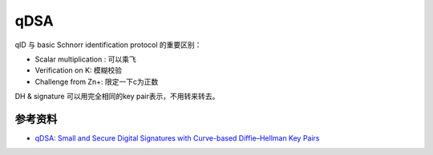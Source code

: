 qDSA
=====

qID 与 basic Schnorr identification protocol 的重要区别：

- Scalar multiplication : 可以乘飞
- Verification on K: 模糊校验
- Challenge from Zn+: 限定一下c为正数

DH & signature 可以用完全相同的key pair表示，不用转来转去。


参考资料
---------

- `qDSA: Small and Secure Digital Signatures with Curve-based Diffie–Hellman Key Pairs <https://eprint.iacr.org/2017/518.pdf>`_
